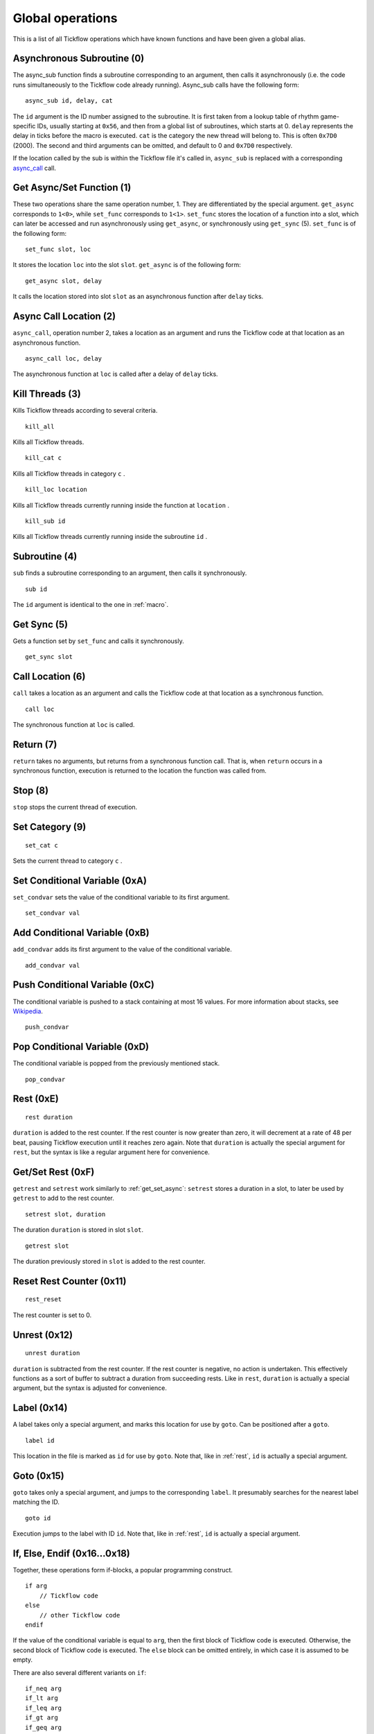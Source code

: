 Global operations
================================

This is a list of all Tickflow operations which have known functions and have been given a global alias.

.. _macro:

Asynchronous Subroutine (0)
---------------------------

The async_sub function finds a subroutine corresponding to an argument, then
calls it asynchronously (i.e. the code runs simultaneously to the Tickflow code already running).
Async_sub calls have the following form::

    async_sub id, delay, cat

The ``id`` argument is the ID number assigned to the subroutine. It is first taken from a lookup table of
rhythm game-specific IDs, usually starting at ``0x56``, and then from a global list of subroutines, which starts at 0.
``delay`` represents the delay in ticks before the macro is executed.
``cat`` is the category the new thread will belong to. This is often ``0x7D0`` (2000).
The second and third arguments can be omitted, and default to 0 and ``0x7D0`` respectively.

If the location called by the sub is within the Tickflow file it's called in, ``async_sub`` is replaced with a corresponding
`async_call`_ call.

.. _get_set_async:

Get Async/Set Function (1)
--------------------------

These two operations share the same operation number, 1. They are differentiated by the special argument.
``get_async`` corresponds to ``1<0>``, while ``set_func`` corresponds to ``1<1>``.
``set_func`` stores the location of a function into a slot, which can later be accessed and run asynchronously using
``get_async``, or synchronously using ``get_sync`` (5). ``set_func`` is of the following form::

    set_func slot, loc

It stores the location ``loc`` into the slot ``slot``. ``get_async`` is of the following form::

    get_async slot, delay

It calls the location stored into slot ``slot`` as an asynchronous function after ``delay`` ticks.

.. _async_call:

Async Call Location (2)
-----------------------

``async_call``, operation number 2, takes a location as an argument and runs the Tickflow code at that location
as an asynchronous function. ::

    async_call loc, delay

The asynchronous function at ``loc`` is called after a delay of ``delay`` ticks.

Kill Threads (3)
----------------

Kills Tickflow threads according to several criteria. ::

    kill_all

Kills all Tickflow threads. ::

    kill_cat c

Kills all Tickflow threads in category ``c`` . ::

    kill_loc location

Kills all Tickflow threads currently running inside the function at ``location`` . ::

    kill_sub id

Kills all Tickflow threads currently running inside the subroutine ``id`` .

Subroutine (4)
--------------

``sub`` finds a subroutine corresponding to an argument, then calls it synchronously. ::

    sub id

The ``id`` argument is identical to the one in :ref:`macro`.

Get Sync (5)
------------

Gets a function set by ``set_func`` and calls it synchronously. ::

    get_sync slot

Call Location (6)
-----------------

``call`` takes a location as an argument and calls the Tickflow code at that location as a synchronous function. ::

    call loc

The synchronous function at ``loc`` is called.

Return (7)
----------

``return`` takes no arguments, but returns from a synchronous function call. That is, when ``return`` occurs in a
synchronous function, execution is returned to the location the function was called from.

Stop (8)
--------

``stop`` stops the current thread of execution.

Set Category (9)
----------------
::

    set_cat c

Sets the current thread to category ``c`` .

Set Conditional Variable (0xA)
------------------------------

``set_condvar`` sets the value of the conditional variable to its first argument. ::

    set_condvar val

Add Conditional Variable (0xB)
------------------------------

``add_condvar`` adds its first argument to the value of the conditional variable. ::

    add_condvar val

Push Conditional Variable (0xC)
-------------------------------

The conditional variable is pushed to a stack containing at most 16 values. For more information about stacks, see
Wikipedia_.

.. _Wikipedia: https://en.wikipedia.org/wiki/Stack_(abstract_data_type)

::

    push_condvar

Pop Conditional Variable (0xD)
------------------------------

The conditional variable is popped from the previously mentioned stack. ::

    pop_condvar

.. _rest:

Rest (0xE)
----------
::

    rest duration

``duration`` is added to the rest counter. If the rest counter is now greater than zero, it will decrement at a rate
of 48 per beat, pausing Tickflow execution until it reaches zero again.
Note that ``duration`` is actually the special argument for ``rest``, but the syntax is like a regular argument here
for convenience.

Get/Set Rest (0xF)
------------------

``getrest`` and ``setrest`` work similarly to :ref:`get_set_async`: ``setrest`` stores a duration in a slot, to later
be used by ``getrest`` to add to the rest counter. ::

    setrest slot, duration

The duration ``duration`` is stored in slot ``slot``. ::

    getrest slot

The duration previously stored in ``slot`` is added to the rest counter.

Reset Rest Counter (0x11)
-------------------------
::

    rest_reset

The rest counter is set to 0.

Unrest (0x12)
-------------
::

    unrest duration

``duration`` is subtracted from the rest counter. If the rest counter is negative, no action is undertaken. This effectively
functions as a sort of buffer to subtract a duration from succeeding rests. Like in ``rest``, ``duration`` is actually
a special argument, but the syntax is adjusted for convenience.

Label (0x14)
------------

A label takes only a special argument, and marks this location for use by ``goto``. Can be positioned after a ``goto``. ::

    label id

This location in the file is marked as ``id`` for use by ``goto``.
Note that, like in :ref:`rest`, ``id`` is actually a special argument.

Goto (0x15)
-----------

``goto`` takes only a special argument, and jumps to the corresponding ``label``. It presumably searches for the nearest
label matching the ID. ::

    goto id

Execution jumps to the label with ID ``id``.
Note that, like in :ref:`rest`, ``id`` is actually a special argument.

If, Else, Endif (0x16...0x18)
-----------------------------

Together, these operations form if-blocks, a popular programming construct. ::

    if arg
        // Tickflow code
    else
        // other Tickflow code
    endif

If the value of the conditional variable is equal to ``arg``, then the first block of Tickflow code is executed.
Otherwise, the second block of Tickflow code is executed. The ``else`` block can be omitted entirely, in which case
it is assumed to be empty.

There are also several different variants on ``if``::

    if_neq arg
    if_lt arg
    if_leq arg
    if_gt arg
    if_geq arg

These execute the code if the conditional variable is
not equal, less than, less than or equal, greater than, and greater than or equal to ``arg``, respectively.

Switch, Case, Break, Default, Endswitch (0x19...0x1D)
-----------------------------------------------------

Together, these operations form switch-case statements, another construct commonly found in programming languages. ::

    switch
        case arg1
        // tickflow code
        break
        case arg2
        // more tickflow code
        break
        [...]
        default
        // code
        break
    endswitch

If the value of the condition variable is equal to ``arg1``, then the ``case arg1`` block runs. If the value of the
condition variable is equal to ``arg2``, then the ``case arg2`` block runs, etc. If none of the cases match the value
of the condition variable, the ``default`` block runs. If any ``break`` is omitted, then after running the corresponding
code block, the next case will also be run.

Countdown (0x1E)
----------------

``countdown`` operations implement a countdown using two internal variables; the initial value of the countdown, and the
"progress" of the countdown, which is subtracted from the initial value. ::

    set_countdown num

Sets the initial value to ``num`` and sets the progress to 0. Equivalent to ``0x1E<0>``. ::

    set_countdown_condvar

Sets the initial value to the value of the conditional variable, and sets progress to 0. Equivalent to ``0x1E<1>``. ::

    get_countdown_init

Sets the conditional variable to the initial value of the countdown. Equivalent to ``0x1E<2>``. ::

    get_countdown_prog

Sets the conditional variable to the progress of the countdown. Equivalent to ``0x1E<3>``. ::

    get_countdown

Sets the conditional variable to the countdown value: ``initial - progress``. Equivalent to ``0x1E<4>``. ::

    dec_countdown

Increments the progress variable by 1, therefore decrementing the countdown value by 1. Equivalent to ``0x1E<5>``.

Speed (0x24)
------------

``speed`` sets the speed of the game to a specified fraction of the original speed. This also increases the pitch
of the music. An example of ``speed`` usage can be found in Karate Man Senior, when the game speeds up. ::

    speed val

The speed is set to ``val/256`` of the original speed. For example, ``speed 0x100`` sets the speed to the original speed,
while ``speed 0x120`` sets the speed to 288/256, or 112.5% of the original speed.

Relative Speed (0x25)
---------------------

This operation operates on the same speed value as ``speed`` (0x24) does, but instead of setting it, it multiplies,
resulting in a relative speed change from the current speed. A lower and upper bound on the resulting overall speed
can also be set. ::

    speed_relative val, lb, ub

The game speed is multiplied by ``val/256``. The resulting value cannot fall below ``lb/256`` or rise above ``ub/256``
of the original speed.

Engine (0x28)
-------------

``engine`` sets the game engine to the one corresponding to the argument ID. ::

    engine id

The game engine is set to the engine corresponding to ``id``. Game engines have a set of special tickflow functions which
are specific to that game, as well as a set of macros and/or subroutines.

Set Game to Asset Slot (0x2A)
-----------------------------

This is a set of operations all sharing the same operation number, but being distinguished by different special argument
values. ::

    game_model id, slot
    game_cellanim id, slot
    game_effect id, slot
    game_layout id, slot

These assign a game engine ID to an asset (model, cellanim, effect or layout) slot, to allow the game to load assets
from the correct asset slots when loading a game.
``game_model`` corresponds to ``0x2A<0>``, ``game_cellanim`` to ``0x2A<2>``, ``game_effect`` to ``0x2A<3>`` and
``game_layout`` to ``0x2A<4>``.

.. _model:

Model Asset Management (0x31)
-----------------------------

This is a set of operations differentiated by their special argument, which all share a common theme of being used
to manage the loading of model assets. Model assets are organized into slots starting at slot 1,
where one slot can hold assets for one rhythm game. ::

    set_model slot, str, ???

The first argument is a the slot for the model assets to be loaded into, the second argument is a location in memory
that contains a string, namely the filename of the file containing the assets to be loaded. The third argument is unknown,
but seems to always be 1. ``set_model`` corresponds to ``0x31<0>``. ::

    remove_model slot

Removes the model assets currently loaded into ``slot``. ``remove_model`` corresponds to ``0x31<1>``. ::

    has_model slot

Seems to set the conditional variable to 1 if ``slot`` contains assets, and 0 otherwise. ``has_model`` corresponds
to ``0x31<2>``.

Cellanim Asset Management (0x35)
--------------------------------

Very similarly to :ref:`model`, this set of operations manages cellanim assets. Cellanim assets consist of 2D sprites
and animations thereof. Cellanim assets, similarly to model assets, are organized into slots starting at slot 2, with
each slot holding assets for one rhythm game. ::

    set_cellanim slot, str, ???

The first argument is the slot for the assets to be loaded into, the second argument is a location in memory that contains
the filename of the file to be loaded. The third argument is unknown, but seems to always be ``0xFFFFFFFF``, -1 when
interpreted as a signed integer. ``set_cellanim`` corresponds to ``0x35<0>``. ::

    cellanim_busy slot

Seems to set the conditional variable to 1 if ``slot`` is currently being written to or deleted from, and 0 otherwise.
``cellanim_busy`` corresponds to ``0x35<1>``. ::

    remove_cellanim slot

Removes the cellanim assets currently loaded into ``slot``. ``remove_cellanim`` corresponds to ``0x35<3>``.

Effect Asset Management (0x39)
------------------------------

Similarly to the previous two entries, this set of operations manages effect assets. Effect assets seem to consist of
particle effects, and are organized into slots starting at slot 2, with each slot holding assets for one rhythm game. ::

    set_effect slot, str, ???

This operation has identical functioning to ``set_cellanim``. ``set_effect`` corresponds to ``0x39<0>``. ::

    effect_busy slot

This operation has identical functioning to ``cellanim_busy``. ``effect_busy`` corresponds to ``0x39<1>``. ::

    remove_effect slot

This operation has identical functioning to ``remove_cellanim``. ``remove_effect`` corresponds to ``0x39<7>``.

Layout Asset Management (0x3E)
------------------------------

Similarly to the previous entries, this set of operations manages layout assets. Layout assets are organized into slots
starting at slot 4, though the slots used by stock games and remixes wildly vary. ::

    set_layout slot, str, ???

This operation has identical functioning to ``set_effect`` and ``set_cellanim``. ``set_layout`` corresponds to ``0x3E<0>``. ::

    layout_busy slot

This operation has identical functioning to ``effect_busy`` and ``cellanim_busy``. ``layout_busy`` corresponds to ``0x3E<1>``. ::

    remove_layout slot

This operation has identical functioning to ``remove_effect`` and ``remove_cellanim``. ``remove_layout`` corresponds to ``0x3E<7>``.

Play SFX (0x40)
---------------

This operation plays a sound effect according to an ID. ::

    play_sfx id

A sound effect is played according to ``id``. Where these IDs are defined is not yet clear, though the sound effect
may be played after a tempo-dependent delay, suggesting that these IDs encode additional info, and not only the sound
effect itself.

Set SFX Slot (0x5D)
-------------------

This operation loads sound effects into the specified SFX slot. Sound effects in the loaded assets can thereafter be
played at any time. ::

    set_sfx slot, str

Loads the sound effects corresponding to the group name at the location ``str`` in memory into ``slot``.

Remove SFX (0x5F)
-----------------

This operation removes previously loaded sound effects from the specified SFX slot. ::

    remove_sfx slot

Removes the SFX assets loaded into ``slot``.

Enable/Disable Input (0x6A)
---------------------------

This operation enables or disables all user input. ::

    input flag

Disables input if ``flag`` is 0, enables it if it is 1.

Zoom View (0x7E)
----------------
::

    zoom n, x, y

Instantaneously sets the X-axis zoom factor for the ``n`` th view to ``x/0x100``, and the Y-axis zoom factor to ``y/0x100``.
It is currently unknown how to determine the correct view number to use, however, it is known to usually be 3 or 4 when
it is used in-game. ::

    zoom_gradual n, i, s, duration, x, y

Changes the X-axis zoom factor to ``x/0x100`` and the Y-axis zoom factor to ``y/0x100`` over ``duration`` ticks. ``i``
determines the interpolation method used, and ``s`` determines the intensity of said interpolation's variation. Values for
``i`` are:

- 1: Linear
- 2: Faster at the start
- 3: Faster at the end
- 4: Faster in the middle (smooth)
- 5: Slower in the middle

Pan View (0x7F)
---------------
::

    pan n, x, y

Instantaneously pans the view to the position ``x`` units (pixels?) left and ``y`` units (pixels?) up from the origin. ``n`` is as above. ::

    pan_gradual n, i, s, duration, x, y

Pans the view to ``x`` units left and ``y`` units up from the origin over ``duration`` ticks. ``i`` and ``s`` are as above.

Rotate View (0x80)
------------------
::

    rotate n, angle

Instantaneously rotates the view to ``angle`` degrees clockwise from the default. ``n`` is as above. ::

    rotate_gradual n, i, s, duration, angle

Rotates the view to ``angle`` degrees clockwise from the default over ``duration`` ticks. ``i`` and ``s`` are as above.


Skill Star (0xAE)
-----------------
::

    star time

A skill star appears, to be collected after ``time`` ticks. Glitchy if no input matches the given time.

Random (0xB8)
-------------

This operation generates a random number and stores it in the conditional variable. ::

    random num

Stores a random number between 0 and ``num`` exclusive in the conditional variable. Note that, like in :ref:`rest`,
``num`` is actually a special variable.